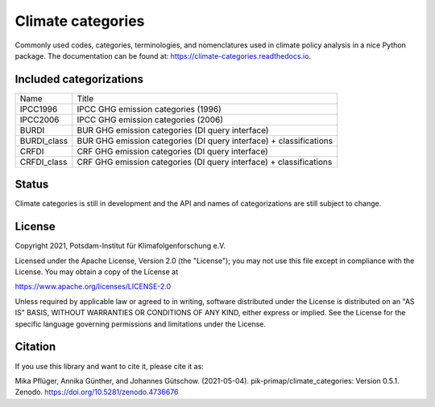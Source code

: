 ==================
Climate categories
==================


.. image:: https://img.shields.io/pypi/v/climate_categories.svg
        :target: https://pypi.python.org/pypi/climate_categories

.. image:: https://readthedocs.org/projects/climate-categories/badge/?version=latest
        :target: https://climate-categories.readthedocs.io/en/latest/?badge=latest
        :alt: Documentation Status

.. image:: https://zenodo.org/badge/DOI/10.5281/zenodo.4590232.svg
        :target: https://doi.org/10.5281/zenodo.4590232

Commonly used codes, categories, terminologies, and nomenclatures used in climate
policy analysis in a nice Python package.
The documentation can be found at: https://climate-categories.readthedocs.io.

Included categorizations
------------------------

===========  ==================================================================
Name         Title
-----------  ------------------------------------------------------------------
IPCC1996     IPCC GHG emission categories (1996)
IPCC2006     IPCC GHG emission categories (2006)
BURDI        BUR GHG emission categories (DI query interface)
BURDI_class  BUR GHG emission categories (DI query interface) + classifications
CRFDI        CRF GHG emission categories (DI query interface)
CRFDI_class  CRF GHG emission categories (DI query interface) + classifications
===========  ==================================================================

Status
------
Climate categories is still in development and the API and names of categorizations
are still subject to change.

License
-------
Copyright 2021, Potsdam-Institut für Klimafolgenforschung e.V.

Licensed under the Apache License, Version 2.0 (the "License"); you may not use this
file except in compliance with the License. You may obtain a copy of the License at

https://www.apache.org/licenses/LICENSE-2.0

Unless required by applicable law or agreed to in writing, software distributed under
the License is distributed on an "AS IS" BASIS, WITHOUT WARRANTIES OR CONDITIONS OF ANY
KIND, either express or implied. See the License for the specific language governing
permissions and limitations under the License.

Citation
--------
If you use this library and want to cite it, please cite it as:

Mika Pflüger, Annika Günther, and Johannes Gütschow. (2021-05-04).
pik-primap/climate_categories: Version 0.5.1.
Zenodo. https://doi.org/10.5281/zenodo.4736676
